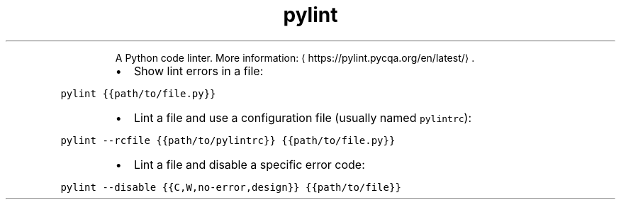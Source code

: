 .TH pylint
.PP
.RS
A Python code linter.
More information: \[la]https://pylint.pycqa.org/en/latest/\[ra]\&.
.RE
.RS
.IP \(bu 2
Show lint errors in a file:
.RE
.PP
\fB\fCpylint {{path/to/file.py}}\fR
.RS
.IP \(bu 2
Lint a file and use a configuration file (usually named \fB\fCpylintrc\fR):
.RE
.PP
\fB\fCpylint \-\-rcfile {{path/to/pylintrc}} {{path/to/file.py}}\fR
.RS
.IP \(bu 2
Lint a file and disable a specific error code:
.RE
.PP
\fB\fCpylint \-\-disable {{C,W,no\-error,design}} {{path/to/file}}\fR
